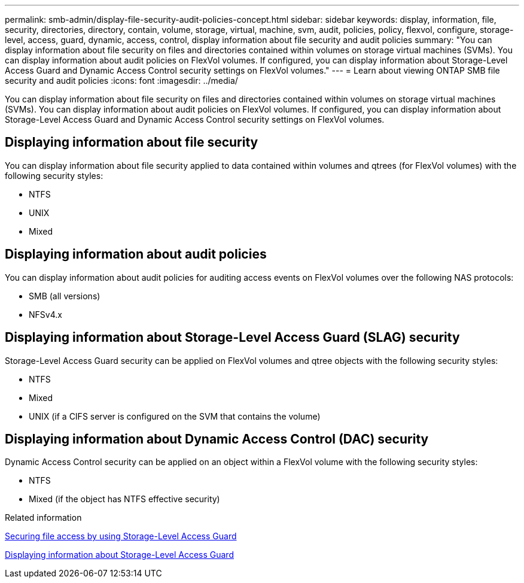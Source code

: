 ---
permalink: smb-admin/display-file-security-audit-policies-concept.html
sidebar: sidebar
keywords: display, information, file, security, directories, directory, contain, volume, storage, virtual, machine, svm, audit, policies, policy, flexvol, configure, storage-level, access, guard, dynamic, access, control, display information about file security and audit policies
summary: "You can display information about file security on files and directories contained within volumes on storage virtual machines (SVMs). You can display information about audit policies on FlexVol volumes. If configured, you can display information about Storage-Level Access Guard and Dynamic Access Control security settings on FlexVol volumes."
---
= Learn about viewing ONTAP SMB file security and audit policies
:icons: font
:imagesdir: ../media/

[.lead]
You can display information about file security on files and directories contained within volumes on storage virtual machines (SVMs). You can display information about audit policies on FlexVol volumes. If configured, you can display information about Storage-Level Access Guard and Dynamic Access Control security settings on FlexVol volumes.

== Displaying information about file security

You can display information about file security applied to data contained within volumes and qtrees (for FlexVol volumes) with the following security styles:

* NTFS
* UNIX
* Mixed

== Displaying information about audit policies

You can display information about audit policies for auditing access events on FlexVol volumes over the following NAS protocols:

* SMB (all versions)
* NFSv4.x

== Displaying information about Storage-Level Access Guard (SLAG) security

Storage-Level Access Guard security can be applied on FlexVol volumes and qtree objects with the following security styles:

* NTFS
* Mixed
* UNIX (if a CIFS server is configured on the SVM that contains the volume)

== Displaying information about Dynamic Access Control (DAC) security

Dynamic Access Control security can be applied on an object within a FlexVol volume with the following security styles:

* NTFS
* Mixed (if the object has NTFS effective security)

.Related information

xref:secure-file-access-storage-level-access-guard-concept.adoc[Securing file access by using Storage-Level Access Guard]

xref:display-storage-level-access-guard-task.adoc[Displaying information about Storage-Level Access Guard]

// 2025 May 26, ONTAPDOC-2981